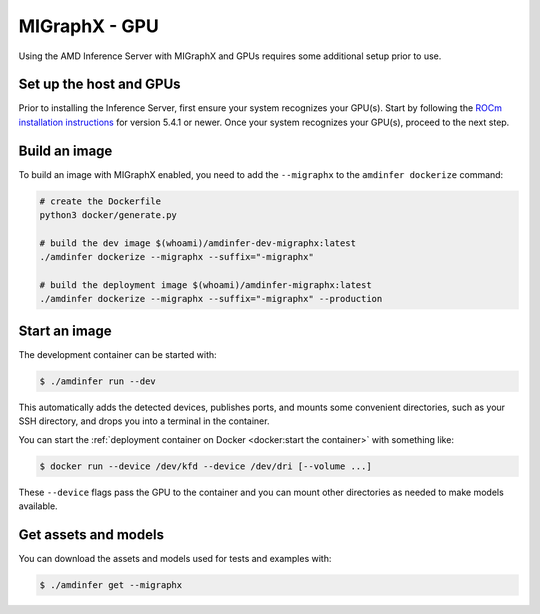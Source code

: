 ..
    Copyright 2022 Advanced Micro Devices, Inc.

    Licensed under the Apache License, Version 2.0 (the "License");
    you may not use this file except in compliance with the License.
    You may obtain a copy of the License at

        http://www.apache.org/licenses/LICENSE-2.0

    Unless required by applicable law or agreed to in writing, software
    distributed under the License is distributed on an "AS IS" BASIS,
    WITHOUT WARRANTIES OR CONDITIONS OF ANY KIND, either express or implied.
    See the License for the specific language governing permissions and
    limitations under the License.

MIGraphX - GPU
==============

Using the AMD Inference Server with MIGraphX and GPUs requires some additional setup prior to use.

Set up the host and GPUs
------------------------

Prior to installing the Inference Server, first ensure your system recognizes your GPU(s).
Start by following the `ROCm installation instructions <https://docs.amd.com/category/ROCm_v5.4.1>`__ for version 5.4.1 or newer.
Once your system recognizes your GPU(s), proceed to the next step.

Build an image
--------------

To build an image with MIGraphX enabled, you need to add the ``--migraphx`` to the ``amdinfer dockerize`` command:

.. code-block:: bash

    # create the Dockerfile
    python3 docker/generate.py

    # build the dev image $(whoami)/amdinfer-dev-migraphx:latest
    ./amdinfer dockerize --migraphx --suffix="-migraphx"

    # build the deployment image $(whoami)/amdinfer-migraphx:latest
    ./amdinfer dockerize --migraphx --suffix="-migraphx" --production

Start an image
--------------

The development container can be started with:

.. code-block:: console

    $ ./amdinfer run --dev

This automatically adds the detected devices, publishes ports, and mounts some convenient directories, such as your SSH directory, and drops you into a terminal in the container.

You can start the :ref:`deployment container on Docker <docker:start the container>` with something like:

.. code-block:: console

    $ docker run --device /dev/kfd --device /dev/dri [--volume ...]

These ``--device`` flags pass the GPU to the container and you can mount other directories as needed to make models available.

Get assets and models
---------------------

You can download the assets and models used for tests and examples with:

.. code-block:: console

    $ ./amdinfer get --migraphx

